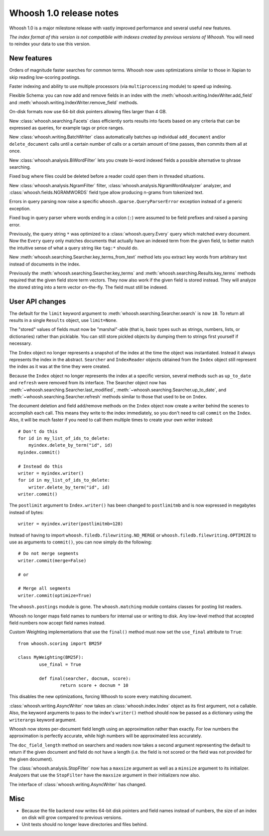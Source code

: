 ========================
Whoosh 1.0 release notes
========================

Whoosh 1.0 is a major milestone release with vastly improved performance and
several useful new features.

*The index format of this version is not compatibile with indexes created by
previous versions of Whoosh*. You will need to reindex your data to use this
version.


New features
============

Orders of magnitude faster searches for common terms. Whoosh now uses
optimizations similar to those in Xapian to skip reading low-scoring postings.

Faster indexing and ability to use multiple processors (via ``multiprocessing``
module) to speed up indexing.

Flexible Schema: you can now add and remove fields in an index with the
:meth:`whoosh.writing.IndexWriter.add_field` and
:meth:`whoosh.writing.IndexWriter.remove_field` methods.

On-disk formats now use 64-bit disk pointers allowing files larger than 4 GB.

New :class:`whoosh.searching.Facets` class efficiently sorts results into
facets based on any criteria that can be expressed as queries, for example
tags or price ranges.

New :class:`whoosh.writing.BatchWriter` class automatically batches up
individual ``add_document`` and/or ``delete_document`` calls until a certain
number of calls or a certain amount of time passes, then commits them all at
once.

New :class:`whoosh.analysis.BiWordFilter` lets you create bi-word indexed
fields a possible alternative to phrase searching.

Fixed bug where files could be deleted before a reader could open them  in
threaded situations.

New :class:`whoosh.analysis.NgramFilter` filter,
:class:`whoosh.analysis.NgramWordAnalyzer` analyzer, and
:class:`whoosh.fields.NGRAMWORDS` field type allow producing n-grams from
tokenized text.

Errors in query parsing now raise a specific ``whoosh.qparse.QueryParserError``
exception instead of a generic exception.

Fixed bug in query parser where words ending in a colon (``:``) were assumed
to be field prefixes and raised a parsing error.

Previously, the query string ``*`` was optimized to a
:class:`whoosh.query.Every` query which matched every document. Now the
``Every`` query only matches documents that actually have an indexed term from
the given field, to better match the intuitive sense of what a query string like
``tag:*`` should do.

New :meth:`whoosh.searching.Searcher.key_terms_from_text` method lets you
extract key words from arbitrary text instead of documents in the index.

Previously the :meth:`whoosh.searching.Searcher.key_terms` and
:meth:`whoosh.searching.Results.key_terms` methods required that the given
field store term vectors. They now also work if the given field is stored
instead. They will analyze the stored string into a term vector on-the-fly.
The field must still be indexed.


User API changes
================

The default for the ``limit`` keyword argument to
:meth:`whoosh.searching.Searcher.search` is now ``10``. To return all results
in a single ``Results`` object, use ``limit=None``.

The "stored" values of fields must now be "marshal"-able (that is, basic types
such as strings, numbers, lists, or dictionaries) rather than picklable. You
can still store pickled objects by dumping them to strings first yourself if
necessary.

The ``Index`` object no longer represents a snapshot of the index at the time
the object was instantiated. Instead it always represents the index in the
abstract. ``Searcher`` and ``IndexReader`` objects obtained from the
``Index`` object still represent the index as it was at the time they were
created.

Because the ``Index`` object no longer represents the index at a specific
version, several methods such as ``up_to_date`` and ``refresh`` were removed
from its interface. The Searcher object now has
:meth:`~whoosh.searching.Searcher.last_modified`,
:meth:`~whoosh.searching.Searcher.up_to_date`, and
:meth:`~whoosh.searching.Searcher.refresh` methods similar to those that used to
be on ``Index``.

The document deletion and field add/remove methods on the ``Index`` object now
create a writer behind the scenes to accomplish each call. This means they write
to the index immediately, so you don't need to call ``commit`` on the ``Index``.
Also, it will be much faster if you need to call them multiple times to create
your own writer instead::

    # Don't do this
    for id in my_list_of_ids_to_delete:
        myindex.delete_by_term("id", id)
    myindex.commit()
        
    # Instead do this
    writer = myindex.writer()
    for id in my_list_of_ids_to_delete:
        writer.delete_by_term("id", id)
    writer.commit()

The ``postlimit`` argument to ``Index.writer()`` has been changed to
``postlimitmb`` and is now expressed in megabytes instead of bytes::

    writer = myindex.writer(postlimitmb=128)

Instead of having to import ``whoosh.filedb.filewriting.NO_MERGE`` or
``whoosh.filedb.filewriting.OPTIMIZE`` to use as arguments to ``commit()``, you
can now simply do the following::

    # Do not merge segments
    writer.commit(merge=False)
    
    # or
    
    # Merge all segments
    writer.commit(optimize=True)

The ``whoosh.postings`` module is gone. The ``whoosh.matching`` module contains
classes for posting list readers.

Whoosh no longer maps field names to numbers for internal use or writing to
disk. Any low-level method that accepted field numbers now accept field names
instead.

Custom Weighting implementations that use the ``final()`` method must now
set the ``use_final`` attribute to ``True``::
  
  	from whoosh.scoring import BM25F
  
  	class MyWeighting(BM25F):
  		use_final = True
  		
  		def final(searcher, docnum, score):
  			return score + docnum * 10
  			
This disables the new optimizations, forcing Whoosh to score every matching
document.

:class:`whoosh.writing.AsyncWriter` now takes an :class:`whoosh.index.Index`
object as its first argument, not a callable. Also, the keyword arguments to
pass to the index's ``writer()`` method should now be passed as a dictionary
using the ``writerargs`` keyword argument.

Whoosh now stores per-document field length using an approximation rather than
exactly. For low numbers the approximation is perfectly accurate, while high
numbers will be approximated less accurately.

The ``doc_field_length`` method on searchers and readers now takes a second
argument representing the default to return if the given document and field
do not have a length (i.e. the field is not scored or the field was not
provided for the given document).

The :class:`whoosh.analysis.StopFilter` now has a ``maxsize`` argument as well
as a ``minsize`` argument to its initializer. Analyzers that use the
``StopFilter`` have the ``maxsize`` argument in their initializers now also.

The interface of :class:`whoosh.writing.AsyncWriter` has changed.


Misc
====

* Because the file backend now writes 64-bit disk pointers and field names
  instead of numbers, the size of an index on disk will grow compared to
  previous versions.

* Unit tests should no longer leave directories and files behind.


